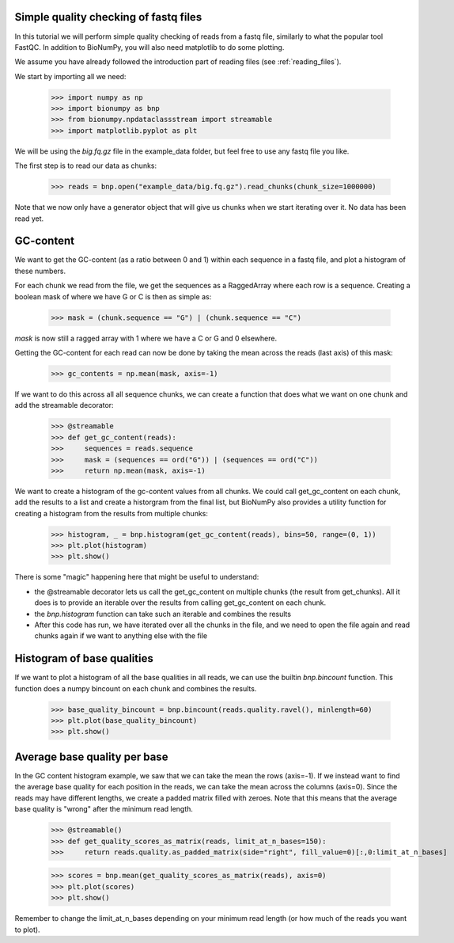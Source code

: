 Simple quality checking of fastq files
---------------------------------------


In this tutorial we will perform simple quality checking of reads from a fastq file, similarly to what the popular tool FastQC. In addition to BioNumPy, you will also need matplotlib to do some plotting.

We assume you have already followed the introduction part of reading files (see :ref:`reading_files`).

We start by importing all we need:

    >>> import numpy as np
    >>> import bionumpy as bnp
    >>> from bionumpy.npdataclassstream import streamable
    >>> import matplotlib.pyplot as plt


We will be using the `big.fq.gz` file in the example_data folder, but feel free to use any fastq file you like.

The first step is to read our data as chunks:

    >>> reads = bnp.open("example_data/big.fq.gz").read_chunks(chunk_size=1000000)

Note that we now only have a generator object that will give us chunks when we start iterating over it. No data has been read yet.


GC-content
-----------
We want to get the GC-content (as a ratio between 0 and 1) within each sequence in a fastq file, and plot a histogram of these numbers.

For each chunk we read from the file, we get the sequences as a RaggedArray where each row is a sequence. Creating a boolean mask of where we have G or C is then as simple as:

    >>> mask = (chunk.sequence == "G") | (chunk.sequence == "C")

`mask` is now still a ragged array with 1 where we have a C or G and 0 elsewhere.

Getting the GC-content for each read can now be done by taking the mean across the reads (last axis) of this mask:

    >>> gc_contents = np.mean(mask, axis=-1)

If we want to do this across all all sequence chunks, we can create a function that does what we want on one chunk and add the streamable decorator:


    >>> @streamable
    >>> def get_gc_content(reads):
    >>>     sequences = reads.sequence
    >>>     mask = (sequences == ord("G")) | (sequences == ord("C"))
    >>>     return np.mean(mask, axis=-1)

We want to create a histogram of the gc-content values from all chunks. We could call get_gc_content on each chunk, add the results to a list and create a historgram from the final list, but BioNumPy also provides a utility function for creating a histogram from the results from multiple chunks:

    >>> histogram, _ = bnp.histogram(get_gc_content(reads), bins=50, range=(0, 1))
    >>> plt.plot(histogram)
    >>> plt.show()

There is some "magic" happening here that might be useful to understand:

* the @streamable decorator lets us call the get_gc_content on multiple chunks (the result from get_chunks). All it does is to provide an iterable over the results from calling get_gc_content on each chunk.
* the `bnp.histogram` function can take such an iterable and combines the results
* After this code has run, we have iterated over all the chunks in the file, and we need to open the file again and read chunks again if we want to anything else with the file


Histogram of base qualities
------------------------------
If we want to plot a histogram of all the base qualities in all reads, we can use the builtin `bnp.bincount` function. This function does a numpy bincount on each chunk and combines the results.

    >>> base_quality_bincount = bnp.bincount(reads.quality.ravel(), minlength=60)
    >>> plt.plot(base_quality_bincount)
    >>> plt.show()

Average base quality per base
--------------------------------
In the GC content histogram example, we saw that we can take the mean the rows (axis=-1). If we instead want to find the average base quality for each position in the reads, we can take the mean across the columns (axis=0). Since the reads may have different lengths, we create a padded matrix filled with zeroes. Note that this means that the average base quality is "wrong" after the minimum read length.

    >>> @streamable()
    >>> def get_quality_scores_as_matrix(reads, limit_at_n_bases=150):
    >>>     return reads.quality.as_padded_matrix(side="right", fill_value=0)[:,0:limit_at_n_bases]


    >>> scores = bnp.mean(get_quality_scores_as_matrix(reads), axis=0)
    >>> plt.plot(scores)
    >>> plt.show()

Remember to change the limit_at_n_bases depending on your minimum read length (or how much of the reads you want to plot).
